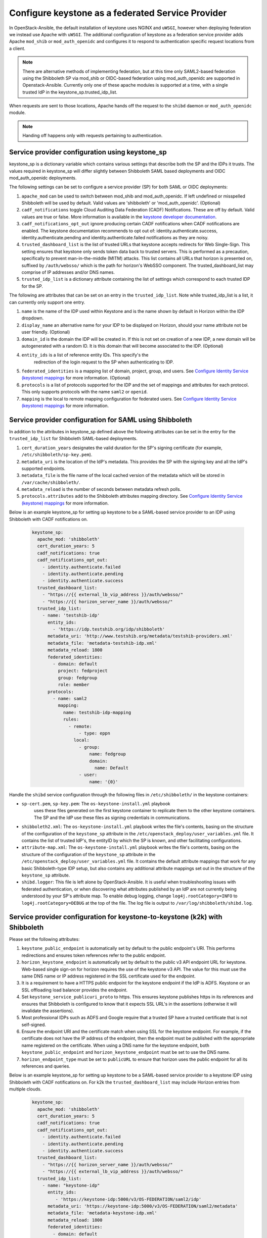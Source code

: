 ==================================================
Configure keystone as a federated Service Provider
==================================================

In OpenStack-Ansible, the default installation of keystone uses NGINX
and ``uWSGI``, however when deploying federation we instead use Apache
with ``uWSGI``.
The additional configuration of keystone as a federation service provider
adds Apache ``mod_shib`` or ``mod_auth_openidc`` and configures it to
respond to authentication specific request locations from a client.

.. note::

   There are alternative methods of implementing
   federation, but at this time only SAML2-based federation using
   the Shibboleth SP via mod_shib or OIDC-based federation using
   mod_auth_openidc are supported in Openstack-Ansible.
   Currently only one of these apache modules is supported at a time,
   with a single trusted IdP in the keystone_sp.trusted_idp_list.

When requests are sent to those locations, Apache hands off the
request to the ``shibd`` daemon or ``mod_auth_openidc`` module.

.. note::

   Handing off happens only with requests pertaining to authentication.

Service provider configuration using keystone_sp
~~~~~~~~~~~~~~~~~~~~~~~~~~~~~~~~~~~~~~~~~~~~~~~~
keystone_sp is a dictionary variable which contains various settings that
describe both the SP and the IDPs it trusts. The values required in
keystone_sp will differ slightly between Shibboleth SAML based deployments
and OIDC mod_auth_openidc deployments.

The following settings can be set to configure a service provider (SP)
for both SAML or OIDC deployments:

#. ``apache_mod`` can be used to switch between mod_shib and
   mod_auth_openidc. If left undefined or misspelled Shibboleth will
   be used by default. Valid values are 'shibboleth' or 'mod_auth_openidc'.
   (Optional)

#. ``cadf_notifications`` toggle Cloud Auditing Data Federation (CADF)
   Notifications. These are off by default. Valid values are true or
   false. More information is available in the
   `keystone developer documentation
   <https://docs.openstack.org/keystone/latest/admin/event_notifications>`_.

#. ``cadf_notifications_opt_out`` ignore producing certain CADF notifications
   when CADF notifications are enabled. The keystone documentation recommends
   to opt out of: identity.authenticate.success, identity.authenticate.pending
   and identity.authenticate.failed notifications as they are noisy.

#. ``trusted_dashboard_list`` is the list of trusted URLs that keystone
   accepts redirects for Web Single-Sign. This setting ensures that keystone
   only sends token data back to trusted servers. This is performed as a
   precaution, specifically to prevent man-in-the-middle (MITM) attacks.
   This list contains all URLs that horizon is presented on, suffixed by
   ``/auth/websso/`` which is the path for horizon's WebSSO component.
   The trusted_dashboard_list may comprise of IP addresses and/or DNS names.

#. ``trusted_idp_list`` is a dictionary attribute containing the list
   of settings which correspond to each trusted IDP for the SP.

The following are attributes that can be set on an entry in the
``trusted_idp_list``. Note while trusted_idp_list is a list, it can currently
only support one entry.

#. ``name`` is the name of the IDP used within Keystone and is the name shown
   by default in Horizon within the IDP dropdown.

#. ``display_name`` an alternative name for your IDP to be displayed on
   Horizon, should your name attribute not be user friendly. (Optional)

#. ``domain_id`` is the domain the IDP will be created in. If this is not set
   on creation of a new IDP, a new domain will be autogenerated with a random
   ID. It is this domain that will become associated to the IDP. (Optional)

#. ``entity_ids`` is a list of reference entity IDs. This specify's the
    redirection of the login request to the SP when authenticating to
    IDP.

#. ``federated_identities`` is a mapping list of domain, project, group, and
   users. See `Configure Identity Service (keystone) mappings`_ for more
   information. (Optional)

#. ``protocols`` is a list of protocols supported for the IDP and the set
   of mappings and attributes for each protocol. This only supports protocols
   with the name ``saml2`` or ``openid``.

#. ``mapping`` is the local to remote mapping configuration for federated
   users. See `Configure Identity Service (keystone) mappings`_
   for more information.

.. _Configure Identity Service (keystone) mappings: configure-federation-mapping.html

Service provider configuration for SAML using Shibboleth
~~~~~~~~~~~~~~~~~~~~~~~~~~~~~~~~~~~~~~~~~~~~~~~~~~~~~~~~

In addition to the attributes in keystone_sp defined above the following
attributes can be set in the entry for the ``trusted_idp_list`` for Shibboleth
SAML-based deployments.

#. ``cert_duration_years`` designates the valid duration for the SP's
   signing certificate (for example, ``/etc/shibboleth/sp-key.pem``).

#. ``metadata_uri`` is the location of the IdP's metadata. This provides
   the SP with the signing key and all the IdP's supported endpoints.

#. ``metadata_file`` is the file name of the local cached version of
   the metadata which will be stored in ``/var/cache/shibboleth/``.

#. ``metadata_reload`` is the number of seconds between metadata
   refresh polls.

#. ``protocols.attributes`` add to the Shibboleth attributes mapping
   directory. See `Configure Identity Service (keystone) mappings`_
   for more information.

   .. _Configure Identity Service (keystone) mappings: configure-federation-mapping.html

Below is an example keystone_sp for setting up keystone to be a SAML-based
service provider to an IDP using Shibboleth with CADF notifications on.

   .. code-block:: yaml

      keystone_sp:
        apache_mod: 'shibboleth'
        cert_duration_years: 5
        cadf_notifications: true
        cadf_notifications_opt_out:
          - identity.authenticate.failed
          - identity.authenticate.pending
          - identity.authenticate.success
        trusted_dashboard_list:
          - "https://{{ external_lb_vip_address }}/auth/websso/"
          - "https://{{ horizon_server_name }}/auth/websso/"
        trusted_idp_list:
          - name: 'testshib-idp'
            entity_ids:
              - 'https://idp.testshib.org/idp/shibboleth'
            metadata_uri: 'http://www.testshib.org/metadata/testshib-providers.xml'
            metadata_file: 'metadata-testshib-idp.xml'
            metadata_reload: 1800
            federated_identities:
              - domain: default
                project: fedproject
                group: fedgroup
                role: member
            protocols:
              - name: saml2
                mapping:
                  name: testshib-idp-mapping
                  rules:
                    - remote:
                        - type: eppn
                      local:
                        - group:
                            name: fedgroup
                            domain:
                              name: Default
                        - user:
                            name: '{0}'

Handle the ``shibd`` service configuration through
the following files in ``/etc/shibboleth/`` in the keystone
containers:

* ``sp-cert.pem``, ``sp-key.pem``: The ``os-keystone-install.yml`` playbook
   uses these files generated on the first keystone container to replicate
   them to the other keystone containers. The SP and the IdP use these files
   as signing credentials in communications.
* ``shibboleth2.xml``: The ``os-keystone-install.yml`` playbook writes the
  file's contents, basing on the structure of the configuration
  of the ``keystone_sp`` attribute in the
  ``/etc/openstack_deploy/user_variables.yml`` file. It contains
  the list of trusted IdP's, the entityID by which the SP is known,
  and other facilitating configurations.
* ``attribute-map.xml``: The ``os-keystone-install.yml`` playbook writes
  the file's contents, basing on the structure of the configuration
  of the ``keystone_sp`` attribute in the
  ``/etc/openstack_deploy/user_variables.yml`` file. It contains
  the default attribute mappings that work for any basic
  Shibboleth-type IDP setup, but also contains any additional
  attribute mappings set out in the structure of the ``keystone_sp``
  attribute.
* ``shibd.logger``: This file is left alone by OpenStack-Ansible. It is useful
  when troubleshooting issues with federated authentication, or
  when discovering what attributes published by an IdP
  are not currently being understood by your SP's attribute map.
  To enable debug logging, change ``log4j.rootCategory=INFO`` to
  ``log4j.rootCategory=DEBUG`` at the top of the file. The
  log file is output to ``/var/log/shibboleth/shibd.log``.

Service provider configuration for keystone-to-keystone (k2k) with Shibboleth
~~~~~~~~~~~~~~~~~~~~~~~~~~~~~~~~~~~~~~~~~~~~~~~~~~~~~~~~~~~~~~~~~~~~~~~~~~~~~

Please set the following attributes:

#. ``keystone_public_endpoint`` is automatically set by default
   to the public endpoint's URI. This performs redirections and
   ensures token references refer to the public endpoint.

#. ``horizon_keystone_endpoint`` is automatically set by default
   to the public v3 API endpoint URL for keystone. Web-based single
   sign-on for horizon requires the use of the keystone v3 API.
   The value for this must use the same DNS name or IP address
   registered in the SSL certificate used for the endpoint.

#. It is a requirement to have a HTTPS public endpoint for the
   keystone endpoint if the IdP is ADFS.
   Keystone or an SSL offloading load balancer provides the endpoint.

#. Set ``keystone_service_publicuri_proto`` to https.
   This ensures keystone publishes https in its references
   and ensures that Shibboleth is configured to know that it
   expects SSL URL's in the assertions (otherwise it will invalidate
   the assertions).

#. Most professional IDPs such as ADFS and Google require that a trusted
   SP have a trusted certificate that is not self-signed.

#. Ensure the endpoint URI and the certificate match when using SSL for the
   keystone endpoint. For example, if the certificate does not have
   the IP address of the endpoint, then the endpoint must be published with
   the appropriate name registered on the certificate. When
   using a DNS name for the keystone endpoint, both
   ``keystone_public_endpoint`` and ``horizon_keystone_endpoint`` must
   be set to use the DNS name.

#. ``horizon_endpoint_type`` must be set to ``publicURL`` to ensure that
   horizon uses the public endpoint for all its references and queries.

Below is an example keystone_sp for setting up keystone to be a SAML-based
service provider to a keystone IDP using Shibboleth with CADF notifications on.
For k2k the ``trusted_dashboard_list`` may include Horizon entries from
multiple clouds.

   .. code-block:: yaml

      keystone_sp:
        apache_mod: 'shibboleth'
        cert_duration_years: 5
        cadf_notifications: true
        cadf_notifications_opt_out:
          - identity.authenticate.failed
          - identity.authenticate.pending
          - identity.authenticate.success
        trusted_dashboard_list:
          - "https://{{ horizon_server_name }}/auth/websso/"
          - "https://{{ external_lb_vip_address }}/auth/websso/"
        trusted_idp_list:
          - name: "keystone-idp"
            entity_ids:
               - 'https://keystone-idp:5000/v3/OS-FEDERATION/saml2/idp'
            metadata_uri: 'https://keystone-idp:5000/v3/OS-FEDERATION/saml2/metadata'
            metadata_file: 'metadata-keystone-idp.xml'
            metadata_reload: 1800
            federated_identities:
              - domain: default
                project: fedproject
                group: fedgroup
                role: member
            protocols:
              - name: saml2
                mapping:
                  name: keystone-idp-mapping
                  rules:
                    - remote:
                        - type: openstack_user
                      local:
                        - group:
                            name: fedgroup
                            domain:
                              name: Default
                          user:
                            name: '{0}'
                attributes:
                  - name: openstack_user
                    id: openstack_user
                  - name: openstack_roles
                    id: openstack_roles
                  - name: openstack_project
                    id: openstack_project
                  - name: openstack_user_domain
                    id: openstack_user_domain
                  - name: openstack_project_domain
                    id: openstack_project_domain


Service provider configuration for OIDC using mod_auth_openidc
~~~~~~~~~~~~~~~~~~~~~~~~~~~~~~~~~~~~~~~~~~~~~~~~~~~~~~~~~~~~~~

In addition to the generic attributes in keystone_sp defined previously the
following attributes can be set in the entry for the ``trusted_idp_list``
for mod_auth_openidc OIDC-based deployments.

#. ``oidc_provider_metadata_url`` URL where OpenID Connect Provider
   metadata can be found.

#. ``oidc_client_id`` is the Client identifier used in calls to the
   statically configured OpenID Connect Provider.

#. ``oidc_client_secret`` is the Client secret used in calls to the
   statically configured OpenID Connect Provider.

#. ``oidc_crypto_passphrase`` the crypto passphrase is a password used for
   encryption of state cookies and cache entries in mod_auth_openidc.
   Mod_auth_openidc's documentation does not specify any format or
   restrictions for this password. This should be set to a randomly generated
   string of a sensible length.

#. ``oidc_redirect_path`` is the path component of the redirect_uri for this
   OpenID Connect client; this is a vanity URL that must ONLY point to a path
   on your server protected by this module but it must NOT point to any
   actual content that needs to be served.

#. ``oidc_claim_prefix`` is the prefix to use when setting claims in the
   HTTP headers/environment variables. Defaults to 'OIDC-'.

#. ``oidc_resp_type`` is the response type (or OpenID Connect Flow) used.
   Defaults to 'id_token'.

#. ``oidc_scope`` can be used to change the OpenID Connect scope(s) that
   are requested from the IDP. Defaults to 'openid email profile'.

#. ``oidc_auth_verify_jwks_uri`` is the URL on which the signing keys
   for this OP are hosted, in JWK formatting (Optional)

#. ``oidc_outgoing_proxy`` Specify an outgoing proxy for your network.
   This is typically used to allow the necessary outgoing requests from
   keystone to the IDP in non routed environments. (Optional)

#. ``oidc_state_max_number_of_cookies`` can be used to specify the
   maximum number of state cookies i.e. the maximum number of parallel
   outstanding authentication requests. (Optional)

#. ``oidc_auth_request_params`` can be used to define extra parameters
   that will be sent along with the Authorization Request. (Optional)

#. ``oidc_default_url`` can be used to define a default URL to be used
   in case of 3rd-party-init-SSO when no explicit target_link_uri
   has been provided. The user is also redirected to this URL in case
   an invalid authorization response was received. (Optional)

#. ``oidc_claim_delimiter`` can be used to change the delimiter to use
   when setting multi-valued claims in the HTTP headers/environment
   variables. (Optional)

Please refer to the `zmartzone/mod_auth_openidc configuration documentation`_
for more information and a full list of possible configuration options.

.. _zmartzone/mod_auth_openidc configuration documentation: https://github.com/zmartzone/mod_auth_openidc/blob/master/auth_openidc.conf

Below is an example keystone_sp for setting up keystone to be a OIDC-based
service provider to an IDP using mod_auth_openidc with CADF notifications on.

   .. code-block:: yaml

      keystone_sp:
        apache_mod: 'mod_auth_openidc'
        cadf_notifications: true
        cadf_notifications_opt_out:
          - identity.authenticate.failed
          - identity.authenticate.pending
          - identity.authenticate.success
        trusted_dashboard_list:
          - "https://{{ horizon_server_name }}/auth/websso/"
          - "https://{{ external_lb_vip_address }}/auth/websso/"
        trusted_idp_list:
          - name: "oidc-idp"
            oidc_provider_metadata_url: https://identity-provider/.well-known/openid-configuration
            oidc_client_id: keystone
            oidc_client_secret: <SECRET>
            oidc_crypto_passphrase: <RANDOM STRING>
            oidc_redirect_path: /oidc_redirect
            oidc_auth_request_params: param=some+url+encoded+value&param2=and+another+one
            entity_ids:
              - 'https://identity-provider/openid-endpoint/'
            federated_identities:
              - domain: default
                project: fedproject
                group: fedgroup
                role: member
            protocols:
              - name: openid
                mapping:
                  name: openid-mapping
                  rules:
                    - remote:
                        - type: OIDC-email
                      local:
                        - group:
                            name: fedgroup
                            domain:
                              name: Default
                          user:
                            name: '{0}'

It should be noted that mod_auth_openidc is automatically configured to use
the existing OSA memcached servers to temporarily persist state data.
This is of particular importance for high availability deployments
with multiple instances of keystone. The OIDC authentication session
state is persisted in memcached to allow different phases of the
authentication flow to be handled by different keystone instances
due to the round-robin behaviour of the loadbalancer.
